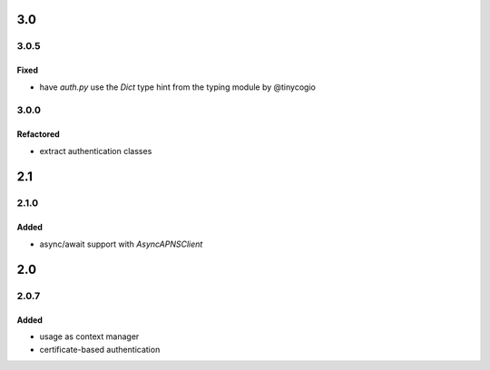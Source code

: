 3.0
===
3.0.5
-----

Fixed
^^^^^
- have `auth.py` use the `Dict` type hint from the typing module by @tinycogio

3.0.0
-----

Refactored
^^^^^^^^^^
- extract authentication classes

2.1
===
2.1.0
-----

Added
^^^^^
- async/await support with `AsyncAPNSClient`

2.0
===
2.0.7
-----

Added
^^^^^
- usage as context manager
- certificate-based authentication
